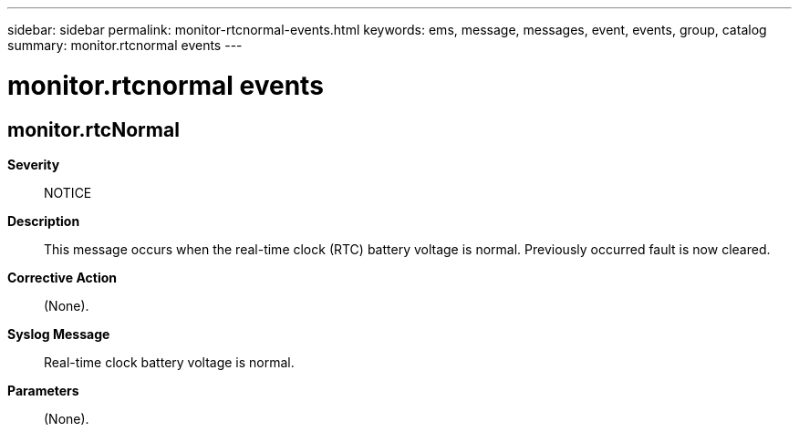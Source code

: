 ---
sidebar: sidebar
permalink: monitor-rtcnormal-events.html
keywords: ems, message, messages, event, events, group, catalog
summary: monitor.rtcnormal events
---

= monitor.rtcnormal events
:toclevels: 1
:hardbreaks:
:nofooter:
:icons: font
:linkattrs:
:imagesdir: ./media/

== monitor.rtcNormal
*Severity*::
NOTICE
*Description*::
This message occurs when the real-time clock (RTC) battery voltage is normal. Previously occurred fault is now cleared.
*Corrective Action*::
(None).
*Syslog Message*::
Real-time clock battery voltage is normal.
*Parameters*::
(None).
